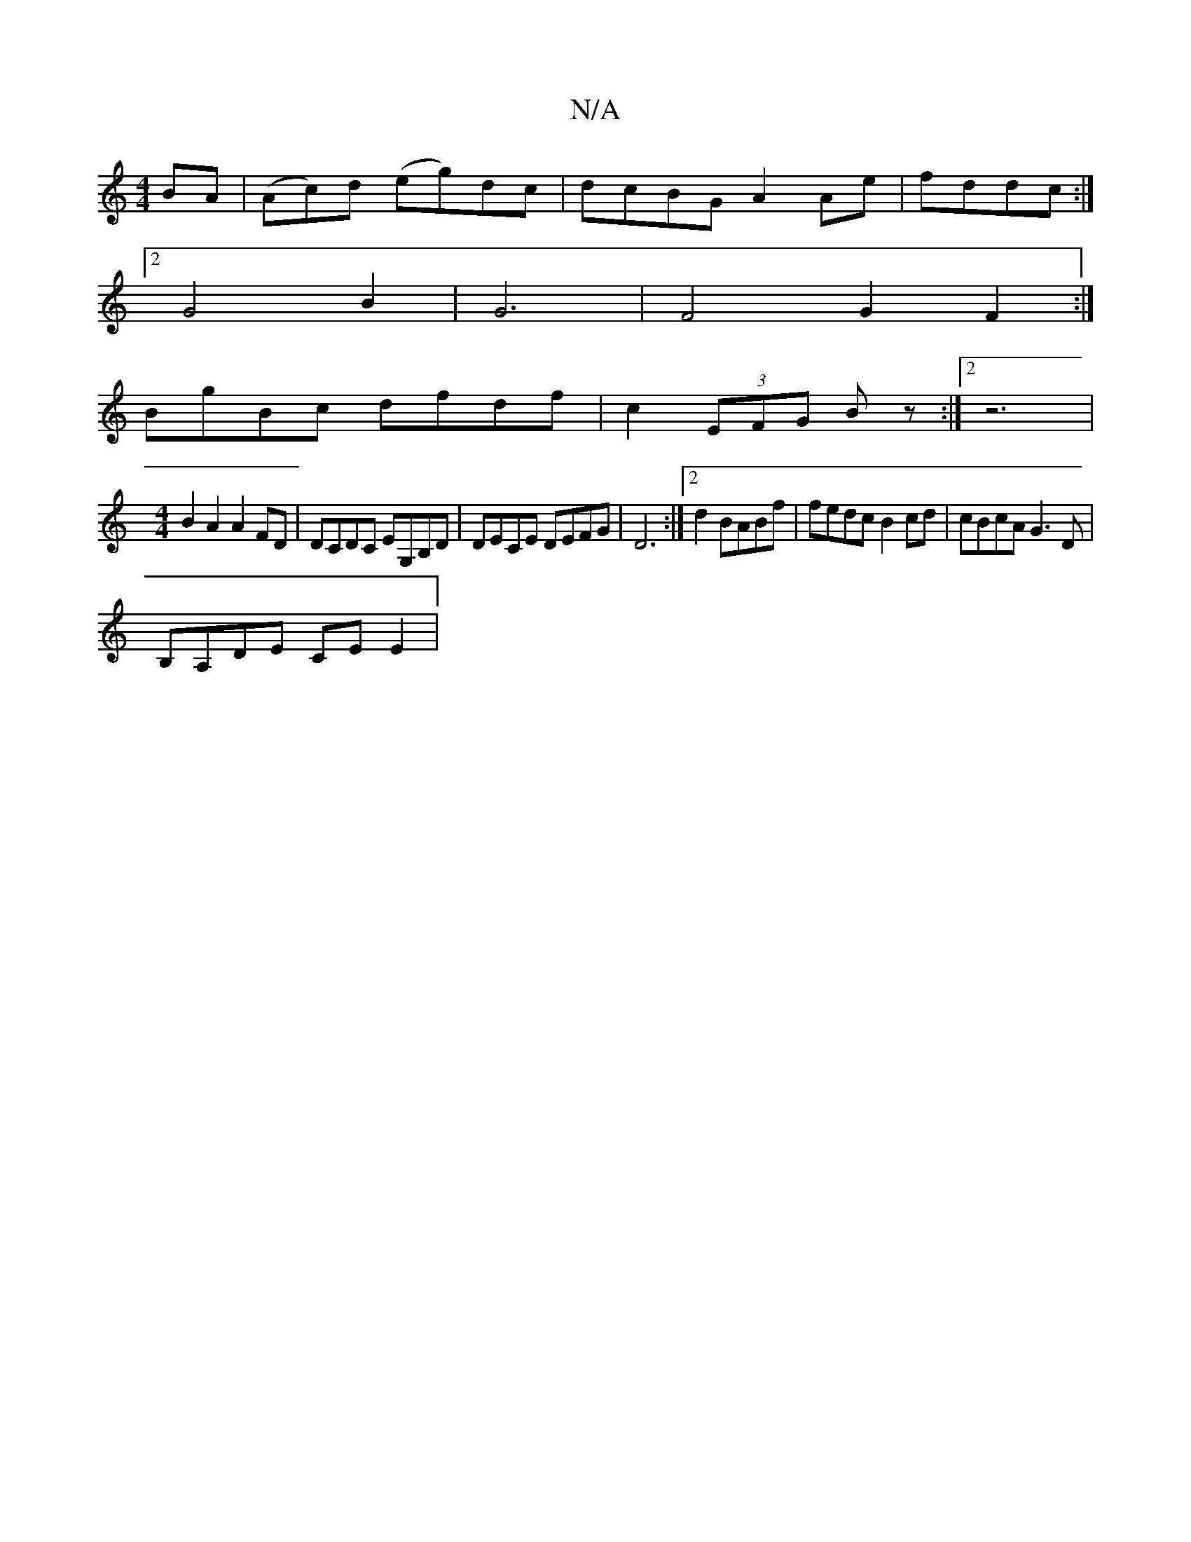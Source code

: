 X:1
T:N/A
M:4/4
R:N/A
K:Cmajor
2 BA | (Ac)d (eg)dc|dcBG A2 Ae|fddc:|
[2 G4 B2|G6|F4G2F2:|
BgBc dfdf|c2 (3EFG Bz:|2 z6 |
V:1
[M:4/4] B2 A2 A2 FD|DCDC EG,B,D|DECE DEFG|D6:|2 d2 BABf|fedc B2cd|cBcA G3D|
B,A,DE CEE2|

C2|A3G | BDD2 DGB